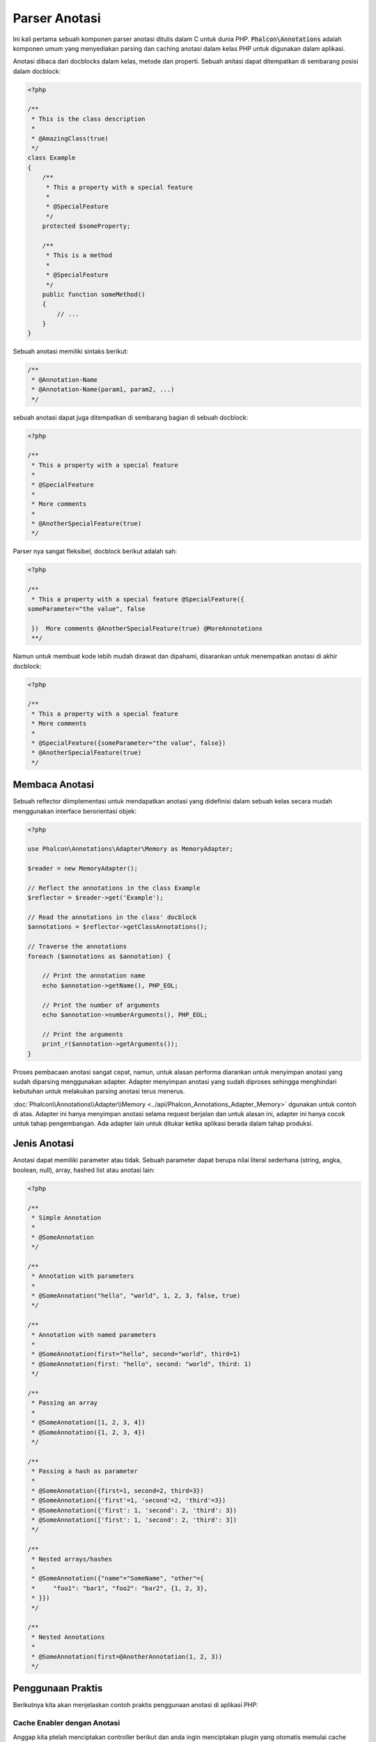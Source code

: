 Parser Anotasi
==============

Ini kali pertama sebuah komponen parser anotasi ditulis dalam C untuk dunia PHP. :code:`Phalcon\Annotations` adalah komponen umum yang menyediakan parsing dan caching anotasi dalam kelas PHP untuk digunakan dalam aplikasi.

Anotasi dibaca dari docblocks dalam kelas, metode dan properti. Sebuah anitasi dapat ditempatkan di sembarang posisi dalam docblock:

.. code-block:: php

    <?php

    /**
     * This is the class description
     *
     * @AmazingClass(true)
     */
    class Example
    {
        /**
         * This a property with a special feature
         *
         * @SpecialFeature
         */
        protected $someProperty;

        /**
         * This is a method
         *
         * @SpecialFeature
         */
        public function someMethod()
        {
            // ...
        }
    }

Sebuah anotasi memiliki sintaks berikut:

.. code-block:: php

    /**
     * @Annotation-Name
     * @Annotation-Name(param1, param2, ...)
     */

sebuah anotasi dapat juga ditempatkan di sembarang bagian di sebuah docblock:

.. code-block:: php

    <?php

    /**
     * This a property with a special feature
     *
     * @SpecialFeature
     *
     * More comments
     *
     * @AnotherSpecialFeature(true)
     */

Parser nya sangat fleksibel, docblock berikut adalah sah:

.. code-block:: php

    <?php

    /**
     * This a property with a special feature @SpecialFeature({
    someParameter="the value", false

     })  More comments @AnotherSpecialFeature(true) @MoreAnnotations
     **/

Namun untuk membuat kode lebih mudah dirawat dan dipahami, disarankan untuk menempatkan anotasi di akhir docblock:

.. code-block:: php

    <?php

    /**
     * This a property with a special feature
     * More comments
     *
     * @SpecialFeature({someParameter="the value", false})
     * @AnotherSpecialFeature(true)
     */

Membaca Anotasi
---------------
Sebuah reflector diimplementasi untuk mendapatkan anotasi yang didefinisi dalam sebuah kelas secara mudah menggunakan interface berorientasi objek:

.. code-block:: php

    <?php

    use Phalcon\Annotations\Adapter\Memory as MemoryAdapter;

    $reader = new MemoryAdapter();

    // Reflect the annotations in the class Example
    $reflector = $reader->get('Example');

    // Read the annotations in the class' docblock
    $annotations = $reflector->getClassAnnotations();

    // Traverse the annotations
    foreach ($annotations as $annotation) {

        // Print the annotation name
        echo $annotation->getName(), PHP_EOL;

        // Print the number of arguments
        echo $annotation->numberArguments(), PHP_EOL;

        // Print the arguments
        print_r($annotation->getArguments());
    }

Proses pembacaan anotasi sangat cepat, namun, untuk alasan performa diarankan untuk menyimpan anotasi yang sudah diparsing menggunakan adapter.
Adapter menyimpan anotasi yang sudah diproses sehingga menghindari kebutuhan untuk melakukan parsing anotasi terus menerus.

:doc:`Phalcon\\Annotations\\Adapter\\Memory <../api/Phalcon_Annotations_Adapter_Memory>` dgunakan untuk contoh di atas. Adapter ini hanya menyimpan anotasi selama request berjalan 
dan untuk alasan ini, adapter ini hanya cocok untuk tahap pengembangan. Ada adapter lain untuk ditukar ketika aplikasi berada dalam tahap produksi.

Jenis Anotasi
-------------
Anotasi dapat memiliki parameter atau tidak. Sebuah parameter dapat berupa nilai literal sederhana (string, angka, boolean, null), array, hashed list atau anotasi lain:

.. code-block:: php

    <?php

    /**
     * Simple Annotation
     *
     * @SomeAnnotation
     */

    /**
     * Annotation with parameters
     *
     * @SomeAnnotation("hello", "world", 1, 2, 3, false, true)
     */

    /**
     * Annotation with named parameters
     *
     * @SomeAnnotation(first="hello", second="world", third=1)
     * @SomeAnnotation(first: "hello", second: "world", third: 1)
     */

    /**
     * Passing an array
     *
     * @SomeAnnotation([1, 2, 3, 4])
     * @SomeAnnotation({1, 2, 3, 4})
     */

    /**
     * Passing a hash as parameter
     *
     * @SomeAnnotation({first=1, second=2, third=3})
     * @SomeAnnotation({'first'=1, 'second'=2, 'third'=3})
     * @SomeAnnotation({'first': 1, 'second': 2, 'third': 3})
     * @SomeAnnotation(['first': 1, 'second': 2, 'third': 3])
     */

    /**
     * Nested arrays/hashes
     *
     * @SomeAnnotation({"name"="SomeName", "other"={
     *     "foo1": "bar1", "foo2": "bar2", {1, 2, 3},
     * }})
     */

    /**
     * Nested Annotations
     *
     * @SomeAnnotation(first=@AnotherAnnotation(1, 2, 3))
     */

Penggunaan Praktis
------------------
Berikutnya kita akan menjelaskan contoh praktis penggunaan anotasi di aplikasi PHP:

Cache Enabler dengan Anotasi
^^^^^^^^^^^^^^^^^^^^^^^^^^^^
Anggap kita ptelah menciptakan controller berikut dan anda ingin menciptakan plugin yang otomatis memulai cache ketika
aksi terakhir yang dieksekusi ditandai sebagai datap di cache. Pertama, kita daftarkan sebuah plugin ke layanan Dispatcher
untuk diberi thau ketika sebuah route dieksekusi:

.. code-block:: php

    <?php

    use Phalcon\Mvc\Dispatcher as MvcDispatcher;
    use Phalcon\Events\Manager as EventsManager;

    $di['dispatcher'] = function () {

        $eventsManager = new EventsManager();

        // Attach the plugin to 'dispatch' events
        $eventsManager->attach('dispatch', new CacheEnablerPlugin());

        $dispatcher = new MvcDispatcher();

        $dispatcher->setEventsManager($eventsManager);

        return $dispatcher;
    };

CacheEnablerPlugin adalah plugin yang menyadap tiap aksi yang dieksekusi dispatcher dan menghidupkan cache jika diperlukan:

.. code-block:: php

    <?php

    use Phalcon\Events\Event;
    use Phalcon\Mvc\Dispatcher;
    use Phalcon\Mvc\User\Plugin;

    /**
     * Enables the cache for a view if the latest
     * executed action has the annotation @Cache
     */
    class CacheEnablerPlugin extends Plugin
    {
        /**
         * This event is executed before every route is executed in the dispatcher
         */
        public function beforeExecuteRoute(Event $event, Dispatcher $dispatcher)
        {
            // Parse the annotations in the method currently executed
            $annotations = $this->annotations->getMethod(
                $dispatcher->getControllerClass(),
                $dispatcher->getActiveMethod()
            );

            // Check if the method has an annotation 'Cache'
            if ($annotations->has('Cache')) {

                // The method has the annotation 'Cache'
                $annotation = $annotations->get('Cache');

                // Get the lifetime
                $lifetime = $annotation->getNamedParameter('lifetime');

                $options = array('lifetime' => $lifetime);

                // Check if there is a user defined cache key
                if ($annotation->hasNamedParameter('key')) {
                    $options['key'] = $annotation->getNamedParameter('key');
                }

                // Enable the cache for the current method
                $this->view->cache($options);
            }
        }
    }

Kita dapat menggunakan anotasi dalam sebuah kontroller:

.. code-block:: php

    <?php

    use Phalcon\Mvc\Controller;

    class NewsController extends Controller
    {
        public function indexAction()
        {

        }

        /**
         * This is a comment
         *
         * @Cache(lifetime=86400)
         */
        public function showAllAction()
        {
            $this->view->article = Articles::find();
        }

        /**
         * This is a comment
         *
         * @Cache(key="my-key", lifetime=86400)
         */
        public function showAction($slug)
        {
            $this->view->article = Articles::findFirstByTitle($slug);
        }
    }

Private/Public area dengan Anotasi
^^^^^^^^^^^^^^^^^^^^^^^^^^^^^^^^^^
Anda dapat menggunakan anotasi untuk memberitahu ACL kontroller mana yang termasuk area adiminstratif:

.. code-block:: php

    <?php

    use Phalcon\Acl;
    use Phalcon\Acl\Role;
    use Phalcon\Acl\Resource;
    use Phalcon\Events\Event;
    use Phalcon\Mvc\User\Plugin;
    use Phalcon\Mvc\Dispatcher;
    use Phalcon\Acl\Adapter\Memory as AclList;

    /**
     * SecurityAnnotationsPlugin
     *
     * This is the security plugin which controls that users only have access to the modules they're assigned to
     */
    class SecurityAnnotationsPlugin extends Plugin
    {
        /**
         * This action is executed before execute any action in the application
         *
         * @param Event $event
         * @param Dispatcher $dispatcher
         */
        public function beforeDispatch(Event $event, Dispatcher $dispatcher)
        {
            // Possible controller class name
            $controllerName = $dispatcher->getControllerClass();

            // Possible method name
            $actionName = $dispatcher->getActiveMethod();

            // Get annotations in the controller class
            $annotations = $this->annotations->get($controllerName);

            // The controller is private?
            if ($annotations->getClassAnnotations()->has('Private')) {

                // Check if the session variable is active?
                if (!$this->session->get('auth')) {

                    // The user is no logged redirect to login
                    $dispatcher->forward(
                        array(
                            'controller' => 'session',
                            'action'     => 'login'
                        )
                    );

                    return false;
                }
            }

            // Continue normally
            return true;
        }
    }

Memilih template untuk ditampilkan
^^^^^^^^^^^^^^^^^^^^^^^^^^^^^^^^^^
Di contoh ini kita akan menggunakan anotasi untuk memberi tahu :doc:`Phalcon\\Mvc\\View\\Simple <views>` template apa yang harus ditampilkan
ketika aksi telah dieksekusi:

Adapter Anotasi
---------------
Komponen ini menggunakan adapter untuk cache atau tidak anotasi yang terproses sehingga meningkatkan performa dan menyediakan fasilitas untuk pengembangan/pengujian:

+------------+--------------------------------------------------------------------------------------------------------------------------------------------------------------------------------------------------------------------------------------+------------------------------------------------------------------------------------------+
| Name       | Keterangan                                                                                                                                                                                                                           | API                                                                                      |
+============+======================================================================================================================================================================================================================================+==========================================================================================+
| Memory     | Anotasi ini dicache di moemori saja. Ketika request berakhir cache dibersihkan dan memuat ulang anotasi di tiap request. Adapter ini cocok untuk tahap pengembangan                                                                  | :doc:`Phalcon\\Annotations\\Adapter\\Memory <../api/Phalcon_Annotations_Adapter_Memory>` |
+------------+--------------------------------------------------------------------------------------------------------------------------------------------------------------------------------------------------------------------------------------+------------------------------------------------------------------------------------------+
| Files      | Anotasi yang sudah diparsing dan diproses disimpan permanent di file PHP untuk menaikkan performa. Adapter ini harus digunakan bersama bytecode cache.                                                                               | :doc:`Phalcon\\Annotations\\Adapter\\Files <../api/Phalcon_Annotations_Adapter_Files>`   |
+------------+--------------------------------------------------------------------------------------------------------------------------------------------------------------------------------------------------------------------------------------+------------------------------------------------------------------------------------------+
| APC        | Anotasi yang sudah diparsing dan diproses disimpan permanent di APC cache untuk menaikkan performa. Ini adalah adapter yang lebih cepat                                                                                              | :doc:`Phalcon\\Annotations\\Adapter\\Apc <../api/Phalcon_Annotations_Adapter_Apc>`       |
+------------+--------------------------------------------------------------------------------------------------------------------------------------------------------------------------------------------------------------------------------------+------------------------------------------------------------------------------------------+
| XCache     | Anotasi yang sudah diparsing dan diproses disimpan permanent di XCache cache untuk menaikkan performa. Ini adalah adapter yang lebih cepat                                                                                           | :doc:`Phalcon\\Annotations\\Adapter\\Xcache <../api/Phalcon_Annotations_Adapter_Xcache>` |
+------------+--------------------------------------------------------------------------------------------------------------------------------------------------------------------------------------------------------------------------------------+------------------------------------------------------------------------------------------+

Implementasi adapter Anda
^^^^^^^^^^^^^^^^^^^^^^^^^
Interface :doc:`Phalcon\\Annotations\\AdapterInterface <../api/Phalcon_Annotations_AdapterInterface>` harus diimplementasi untuk bisa menciptakan adapter anotasi anda sendiri atau mengembangkan yang sudah ada.

Sumber Luar
-----------
* `Tutorial: Creating a custom model's initializer with Annotations <https://blog.phalconphp.com/post/tutorial-creating-a-custom-models-initializer>`_
